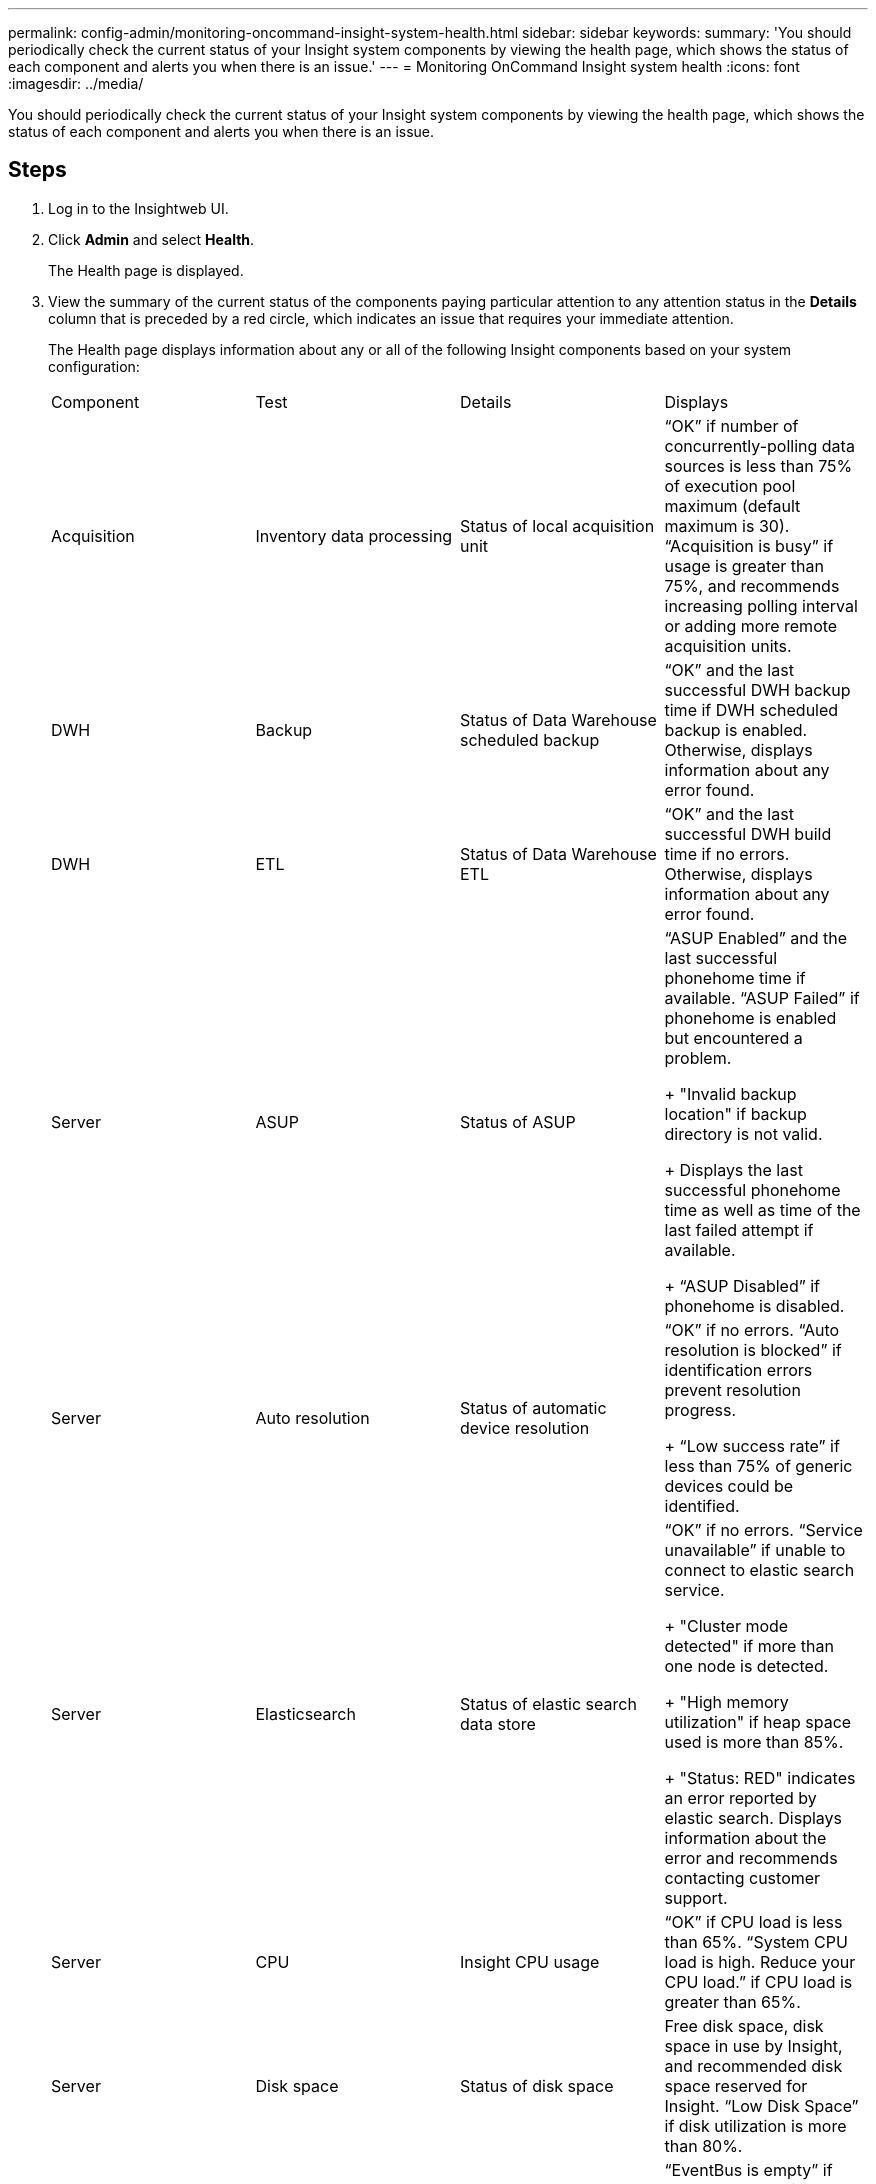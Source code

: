 ---
permalink: config-admin/monitoring-oncommand-insight-system-health.html
sidebar: sidebar
keywords: 
summary: 'You should periodically check the current status of your Insight system components by viewing the health page, which shows the status of each component and alerts you when there is an issue.'
---
= Monitoring OnCommand Insight system health
:icons: font
:imagesdir: ../media/

[.lead]
You should periodically check the current status of your Insight system components by viewing the health page, which shows the status of each component and alerts you when there is an issue.

== Steps

. Log in to the Insightweb UI.
. Click *Admin* and select *Health*.
+
The Health page is displayed.

. View the summary of the current status of the components paying particular attention to any attention status in the *Details* column that is preceded by a red circle, which indicates an issue that requires your immediate attention.
+
The Health page displays information about any or all of the following Insight components based on your system configuration:
+
|===
| Component| Test| Details| Displays
a|
Acquisition
a|
Inventory data processing
a|
Status of local acquisition unit
a|
"`OK`" if number of concurrently-polling data sources is less than 75% of execution pool maximum (default maximum is 30).     "`Acquisition is busy`" if usage is greater than 75%, and recommends increasing polling interval or adding more remote acquisition units.

a|
DWH
a|
Backup
a|
Status of Data Warehouse scheduled backup
a|
"`OK`" and the last successful DWH backup time if DWH scheduled backup is enabled.    Otherwise, displays information about any error found.
a|
DWH
a|
ETL
a|
Status of Data Warehouse ETL
a|
"`OK`" and the last successful DWH build time if no errors.    Otherwise, displays information about any error found.
a|
Server
a|
ASUP
a|
Status of ASUP
a|
"`ASUP Enabled`" and the last successful phonehome time if available.    "`ASUP Failed`" if phonehome is enabled but encountered a problem.
+
"Invalid backup location" if backup directory is not valid.
+
Displays the last successful phonehome time as well as time of the last failed attempt if available.
+
"`ASUP Disabled`" if phonehome is disabled.
a|
Server
a|
Auto resolution
a|
Status of automatic device resolution
a|
"`OK`" if no errors.    "`Auto resolution is blocked`" if identification errors prevent resolution progress.
+
"`Low success rate`" if less than 75% of generic devices could be identified.
a|
Server
a|
Elasticsearch
a|
Status of elastic search data store
a|
"`OK`" if no errors.     "`Service unavailable`" if unable to connect to elastic search service.
+
"Cluster mode detected" if more than one node is detected.
+
"High memory utilization" if heap space used is more than 85%.
+
"Status: RED" indicates an error reported by elastic search. Displays information about the error and recommends contacting customer support.
a|
Server
a|
CPU
a|
Insight CPU usage
a|
"`OK`" if CPU load is less than 65%.    "`System CPU load is high. Reduce your CPU load.`" if CPU load is greater than 65%.
a|
Server
a|
Disk space
a|
Status of disk space
a|
Free disk space, disk space in use by Insight, and recommended disk space reserved for Insight.    "`Low Disk Space`" if disk utilization is more than 80%.
a|
Server
a|
EventBus
a|
Status of EventBus
a|
"`EventBus is empty`" if EventBus queue is empty, otherwise displays status of EventBus queue.
a|
Server
a|
Inventory data processing
a|
Status of inventory data processing capability of Insight server
a|
"`OK`" if Insight server is not busy.    "`Server is busy`" if the server is busy at least 75% of the time for the last hour. Recommends not adding more data sources and recommends splitting the environment to several servers.
a|
Server
a|
MySQL
a|
Status of MySQL database
a|
"`OK`" if no problems are detected.    "`The database is having performance issues. Some queries are taking too long to run`" if the number of slow queries is more than 5%.
+
"`The database log file grew more than <size> in the past hour. Check MySQL log file`" if the error log grows to more than 20 KB.
a|
Server
a|
Performance archive
a|
Status of performance archive
a|
"`Performance archive is enabled`" or "`Performance archive is not enabled`".
a|
Server
a|
Physical memory
a|
Status of physical memory
a|
"`OK`" if memory usage is less than 85%.     "`Memory usage is high. Reduce your overall memory footprint for system stability`" if memory usage is greater than 85%.
a|
Server
a|
Service pack
a|
Service pack availability
a|
Displays whether a service pack is available for Insight. If a service pack is available, displays instructions.
a|
Server
a|
Usage information
a|
Status of sending of usage information
a|
Displays whether sending of usage information to NetApp is enabled or disabled. Recommends enabling if disabled.     Displays last attempted or last successful send time.
+
Displays information on any problems encountered.
a|
Server
a|
Violation
a|
Status of open violations
a|
"`OK`" if the number of open violations is less than 75% of the violations limit.    "`Maximum number of open violations allowed is <number>`" if the number of open violations is greater than 75% of the violations limit. Recommends reviewing performance policy configuration.
+
"`Violation manager is blocked`" if the number of open violations is at the violations limit.
+
Note that the violation manager cannot create new violations and recommends reviewing performance policy configuration.
a|
Server
a|
Weekly backup
a|
Status of weekly backup
a|
"`OK`" if weekly backup is enabled, otherwise displays "`Weekly backup is not enabled`".
|===
+

